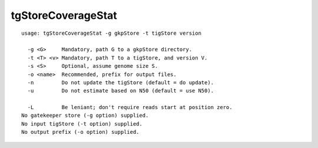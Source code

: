 tgStoreCoverageStat
===================

::

  usage: tgStoreCoverageStat -g gkpStore -t tigStore version
  
    -g <G>     Mandatory, path G to a gkpStore directory.
    -t <T> <v> Mandatory, path T to a tigStore, and version V.
    -s <S>     Optional, assume genome size S.
    -o <name>  Recommended, prefix for output files.
    -n         Do not update the tigStore (default = do update).
    -u         Do not estimate based on N50 (default = use N50).
  
    -L         Be leniant; don't require reads start at position zero.
  No gatekeeper store (-g option) supplied.
  No input tigStore (-t option) supplied.
  No output prefix (-o option) supplied.

